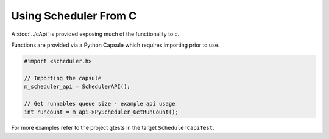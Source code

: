 Using Scheduler From C
======================

A :doc:`../cApi` is provided exposing much of the functionality to c.

Functions are provided via a Python Capsule which requires importing prior to use.

.. code-block:: c++

    #import <scheduler.h>

    // Importing the capsule
    m_scheduler_api = SchedulerAPI();

    // Get runnables queue size - example api usage
    int runcount = m_api->PyScheduler_GetRunCount();


For more examples refer to the project gtests in the target ``SchedulerCapiTest``.

